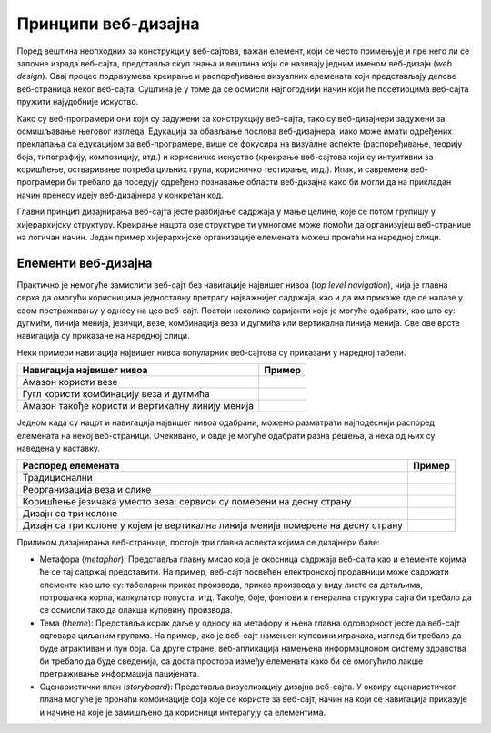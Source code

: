 Принципи веб-дизајна
====================

Поред вештина неопходних за конструкцију веб-сајтова, важан елемент, који се често примењује и пре него ли се започне израда веб-сајта, представља скуп знања и вештина који се називају једним именом веб-дизајн (*web design*). Овај процес подразумева креирање и распоређивање визуалних елемената који представљају делове веб-страница неког веб-сајта. Суштина је у томе да се осмисли најпогоднији начин који ће посетиоцима веб-сајта пружити најудобније искуство. 

Како су веб-програмери они који су задужени за конструкцију веб-сајта, тако су веб-дизајнери задужени за осмишљавање његовог изгледа. Едукација за обављање послова веб-дизајнера, иако може имати одређених преклапања са едукацијом за веб-програмере, више се фокусира на визуалне аспекте (распоређивање, теорију боја, типографију, композицију, итд.) и корисничко искуство (креирање веб-сајтова који су интуитивни за коришћење, остваривање потреба циљних група, корисничко тестирање, итд.). Ипак, и савремени веб-програмери би требало да поседују одређено познавање области веб-дизајна како би могли да на прикладан начин пренесу идеју веб-дизајнера у конкретан код.

Главни принцип дизајнирања веб-сајта јесте разбијање садржаја у мање целине, које се потом групишу у хијерархијску структуру. Креирање нацрта ове структуре ти умногоме може помоћи да организујеш веб-странице на логичан начин. Један пример хијерархијске организације елемената можеш пронаћи на наредној слици.

.. image:: ../../_images/slika_43a.jpg
        :width: 600
        :align: center

Елементи веб-дизајна
_____________________

Практично је немогуће замислити веб-сајт без навигације највишег нивоа (*top level navigation*), чија је главна сврха да омогући корисницима једноставну претрагу најважнијег садржаја, као и да им прикаже где се налазе у свом претраживању у односу на цео веб-сајт. Постоји неколико варијанти које је могуће одабрати, као што су: дугмићи, линија менија, језичци, везе, комбинација веза и дугмића или вертикална линија менија. Све ове врсте навигација су приказане на наредној слици.

.. image:: ../../_images/slika_43b.jpg
        :width: 390
        :align: center

Неки примери навигација највишег нивоа популарних веб-сајтова су приказани у наредној табели.

.. |амазон везе| image:: ../../_images/amazon_veze.jpg
                :width: 390

.. |гугл везе и дугмићи| image:: ../../_images/gugl_dugme.jpg
                :width: 195

.. |амазон вертикала| image:: ../../_images/amazon-vertikala.jpg
                :width: 195

+--------------------------------------------------+-----------------------+
| **Навигација највишег нивоа**                    | **Пример**            |
+==================================================+=======================+
| Амазон користи везе                              | |амазон везе|         |
+--------------------------------------------------+-----------------------+
| Гугл користи комбинацију веза и дугмића          | |гугл везе и дугмићи| |
+--------------------------------------------------+-----------------------+
| Амазон такође користи и вертикалну линију менија | |амазон вертикала|    |
+--------------------------------------------------+-----------------------+

Једном када су нацрт и навигација највишег нивоа одабрани, можемо разматрати најподеснији распоред елемената на некој веб-страници. Очекивано, и овде је могуће одабрати разна решења, а нека од њих су наведена у наставку.

.. |пример 1| image:: ../../_images/primer-1.jpg
                :width: 390

.. |пример 2| image:: ../../_images/primer-2.jpg
                :width: 390

.. |пример 3| image:: ../../_images/primer-3.jpg
                :width: 390

.. |пример 4| image:: ../../_images/primer-4.jpg
                :width: 390


.. |пример 5| image:: ../../_images/primer-5.jpg
                :width: 390

+-----------------------------------------------------------------------------------+------------+
| **Распоред елемената**                                                            | **Пример** |
+===================================================================================+============+
| Традиционални                                                                     | |пример 1| |
+-----------------------------------------------------------------------------------+------------+
| Реорганизација веза и слике                                                       | |пример 2| |
+-----------------------------------------------------------------------------------+------------+
| Коришћење језичака уместо веза; сервиси су померени на десну страну               | |пример 3| |
+-----------------------------------------------------------------------------------+------------+
| Дизајн са три колоне                                                              | |пример 4| |
+-----------------------------------------------------------------------------------+------------+
| Дизајн са три колоне у којем је вертикална линија менија померена на десну страну | |пример 5| |
+-----------------------------------------------------------------------------------+------------+

Приликом дизајнирања веб-странице, постоје три главна аспекта којима се дизајнери баве:

- Метафора (*metaphor*): Представља главну мисао која је окосница садржаја веб-сајта као и елементе којима ће се тај садржај представити. На пример, веб-сајт посвећен електронској продавници може садржати елементе као што су: табеларни приказ производа, приказ производа у виду листе са детаљима, потрошачка корпа, калкулатор попуста, итд. Такође, боје, фонтови и генерална структура сајта би требало да се осмисли тако да олакша куповину производа.
- Тема (*theme*): Представља корак даље у односу на метафору и њена главна одговорност јесте да веб-сајт одговара циљаним групама. На пример, ако је веб-сајт намењен куповини играчака, изглед би требало да буде атрактиван и пун боја. Са друге стране, веб-апликација намењена информационом систему здравства би требало да буде сведенија, са доста простора између елемената како би се омогућило лакше претраживање информација пацијената.
- Сценаристички план (*storyboard*): Представља визуелизацију дизајна веб-сајта. У оквиру сценаристичког плана могуће је пронаћи комбинације боја које се користе за веб-сајт, начин на који се навигација приказује и начине на које је замишљено да корисници интерагују са елементима.

.. 
        .. figure:: ../../_images/slika_43e.jpg
    :width: 780
    :align: center

    *Слика 1. Пример шаблона сценаристичког плана за део веб-апликације у алату Milanote.*
    

